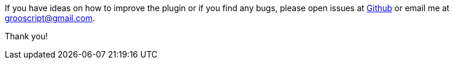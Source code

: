 
If you have ideas on how to improve the plugin or if you find any bugs, please open issues at
https://github.com/chiquitinxx/grooscript-grails3-plugin/issues[Github] or email me at grooscript@gmail.com.

Thank you!
